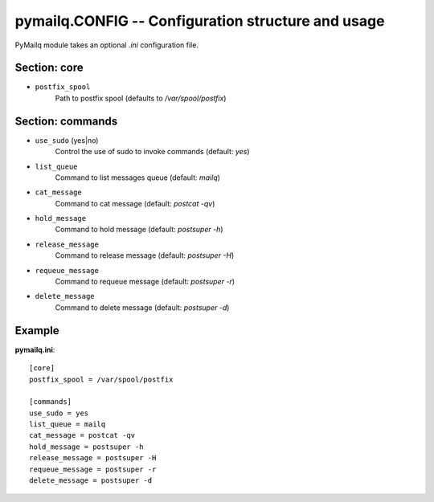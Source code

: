 .. _pymailq-configuration:

pymailq.CONFIG -- Configuration structure and usage
===================================================

PyMailq module takes an optional `.ini` configuration file.

Section: core
-------------

- ``postfix_spool``
    Path to postfix spool (defaults to `/var/spool/postfix`)

Section: commands
-----------------

- ``use_sudo`` (yes|no)
    Control the use of sudo to invoke commands (default: `yes`)
- ``list_queue``
    Command to list messages queue (default: `mailq`)
- ``cat_message``
    Command to cat message (default: `postcat -qv`)
- ``hold_message``
    Command to hold message (default: `postsuper -h`)
- ``release_message``
    Command to release message (default: `postsuper -H`)
- ``requeue_message``
    Command to requeue message (default: `postsuper -r`)
- ``delete_message``
    Command to delete message (default: `postsuper -d`)

Example
-------

**pymailq.ini**::

    [core]
    postfix_spool = /var/spool/postfix

    [commands]
    use_sudo = yes
    list_queue = mailq
    cat_message = postcat -qv
    hold_message = postsuper -h
    release_message = postsuper -H
    requeue_message = postsuper -r
    delete_message = postsuper -d
